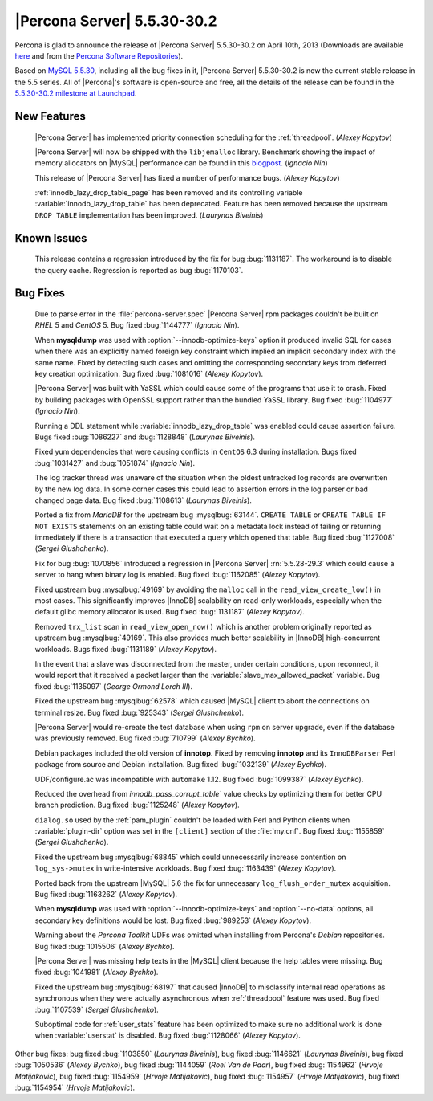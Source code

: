 .. rn:: 5.5.30-30.2

==============================
 |Percona Server| 5.5.30-30.2 
==============================

Percona is glad to announce the release of |Percona Server| 5.5.30-30.2 on April 10th, 2013 (Downloads are available `here <http://www.percona.com/downloads/Percona-Server-5.5/Percona-Server-5.5.30-30.2/>`_ and from the `Percona Software Repositories <http://www.percona.com/docs/wiki/repositories:start>`_).

Based on `MySQL 5.5.30 <http://dev.mysql.com/doc/relnotes/mysql/5.5/en/news-5-5-30.html>`_, including all the bug fixes in it, |Percona Server| 5.5.30-30.2 is now the current stable release in the 5.5 series. All of |Percona|'s software is open-source and free, all the details of the release can be found in the `5.5.30-30.2 milestone at Launchpad <https://launchpad.net/percona-server/+milestone/5.5.30-30.2>`_. 

New Features
============

 |Percona Server| has implemented priority connection scheduling for the :ref:`threadpool`. (*Alexey Kopytov*) 

 |Percona Server| will now be shipped with the ``libjemalloc`` library. Benchmark showing the impact of memory allocators on |MySQL| performance can be found in this `blogpost <http://www.mysqlperformanceblog.com/2012/07/05/impact-of-memory-allocators-on-mysql-performance/>`_. (*Ignacio Nin*)

 This release of |Percona Server| has fixed a number of performance bugs. (*Alexey Kopytov*)

 :ref:`innodb_lazy_drop_table_page` has been removed and its controlling variable :variable:`innodb_lazy_drop_table` has been deprecated. Feature has been removed because the upstream ``DROP TABLE`` implementation has been improved. (*Laurynas Biveinis*)

Known Issues
============

 This release contains a regression introduced by the fix for bug :bug:`1131187`. The workaround is to disable the query cache. Regression is reported as bug :bug:`1170103`.

Bug Fixes
=========

 Due to parse error in the :file:`percona-server.spec` |Percona Server| rpm packages couldn't be built on *RHEL* 5 and *CentOS* 5. Bug fixed :bug:`1144777` (*Ignacio Nin*).

 When **mysqldump** was used with :option:`--innodb-optimize-keys` option it produced invalid SQL for cases when there was an explicitly named foreign key constraint which implied an implicit secondary index with the same name. Fixed by detecting such cases and omitting the corresponding secondary keys from deferred key creation optimization. Bug fixed :bug:`1081016` (*Alexey Kopytov*).

 |Percona Server| was built with YaSSL which could cause some of the programs that use it to crash. Fixed by building packages with OpenSSL support rather than the bundled YaSSL library. Bug fixed :bug:`1104977` (*Ignacio Nin*).

 Running a DDL statement while :variable:`innodb_lazy_drop_table` was enabled could cause assertion failure. Bugs fixed :bug:`1086227` and :bug:`1128848` (*Laurynas Biveinis*).

 Fixed yum dependencies that were causing conflicts in ``CentOS`` 6.3 during installation. Bugs fixed :bug:`1031427` and  :bug:`1051874` (*Ignacio Nin*).

 The log tracker thread was unaware of the situation when the oldest untracked log records are overwritten by the new log data. In some corner cases this could lead to assertion errors in the log parser or bad changed page data. Bug fixed :bug:`1108613` (*Laurynas Biveinis*).

 Ported a fix from *MariaDB* for the upstream bug :mysqlbug:`63144`. ``CREATE TABLE``  or ``CREATE TABLE IF NOT EXISTS`` statements on an existing table could wait on a metadata lock instead of failing or returning immediately if there is a transaction that executed a query which opened that table. Bug fixed :bug:`1127008` (*Sergei Glushchenko*).

 Fix for bug :bug:`1070856` introduced a regression in |Percona Server| :rn:`5.5.28-29.3` which could cause a server to hang when binary log is enabled. Bug fixed :bug:`1162085` (*Alexey Kopytov*).

 Fixed upstream bug :mysqlbug:`49169` by avoiding the ``malloc`` call in the ``read_view_create_low()`` in most cases. This significantly improves |InnoDB| scalability on read-only workloads, especially when the default glibc memory allocator is used. Bug fixed :bug:`1131187` (*Alexey Kopytov*).

 Removed ``trx_list`` scan in ``read_view_open_now()`` which is another problem originally reported as upstream bug :mysqlbug:`49169`. This also provides much better scalability in |InnoDB| high-concurrent workloads. Bugs fixed :bug:`1131189` (*Alexey Kopytov*).

 In the event that a slave was disconnected from the master, under certain conditions, upon reconnect, it would report that it received a packet larger than the :variable:`slave_max_allowed_packet` variable. Bug fixed :bug:`1135097` (*George Ormond Lorch III*).

 Fixed the upstream bug :mysqlbug:`62578` which caused |MySQL| client to abort the connections on terminal resize. Bug fixed :bug:`925343` (*Sergei Glushchenko*).

 |Percona Server| would re-create the test database when using ``rpm`` on server upgrade, even if the database was previously removed. Bug fixed :bug:`710799` (*Alexey Bychko*).

 Debian packages included the old version of **innotop**. Fixed by removing **innotop** and its ``InnoDBParser`` Perl package from source and Debian installation. Bug fixed :bug:`1032139` (*Alexey Bychko*).

 UDF/configure.ac was incompatible with ``automake`` 1.12. Bug fixed :bug:`1099387` (*Alexey Bychko*).

 Reduced the overhead from `innodb_pass_corrupt_table`` value checks by optimizing them for better CPU branch prediction. Bug fixed :bug:`1125248` (*Alexey Kopytov*).
 
 ``dialog.so`` used by the :ref:`pam_plugin` couldn't be loaded with Perl and Python clients when :variable:`plugin-dir` option was set in the ``[client]`` section of the :file:`my.cnf`. Bug fixed :bug:`1155859` (*Sergei Glushchenko*).

 Fixed the upstream bug :mysqlbug:`68845` which could unnecessarily increase contention on ``log_sys->mutex`` in write-intensive workloads. Bug fixed :bug:`1163439` (*Alexey Kopytov*).

 Ported back from the upstream |MySQL| 5.6 the fix for unnecessary ``log_flush_order_mutex`` acquisition. Bug fixed :bug:`1163262` (*Alexey Kopytov*).

 When **mysqldump** was used with :option:`--innodb-optimize-keys` and :option:`--no-data` options, all secondary key definitions would be lost. Bug fixed :bug:`989253` (*Alexey Kopytov*).

 Warning about the *Percona Toolkit* UDFs was omitted when installing from Percona's *Debian* repositories. Bug fixed :bug:`1015506` (*Alexey Bychko*).

 |Percona Server| was missing help texts in the |MySQL| client because the help tables were missing. Bug fixed :bug:`1041981` (*Alexey Bychko*).

 Fixed the upstream bug :mysqlbug:`68197` that caused |InnoDB| to misclassify internal read operations as synchronous when they were actually asynchronous when :ref:`threadpool` feature was used. Bug fixed :bug:`1107539` (*Sergei Glushchenko*).

 Suboptimal code for :ref:`user_stats` feature has been optimized to make sure no additional work is done when :variable:`userstat` is disabled. Bug fixed :bug:`1128066` (*Alexey Kopytov*).

Other bug fixes: bug fixed :bug:`1103850` (*Laurynas Biveinis*), bug fixed :bug:`1146621` (*Laurynas Biveinis*), bug fixed :bug:`1050536` (*Alexey Bychko*), bug fixed :bug:`1144059` (*Roel Van de Paar*), bug fixed :bug:`1154962` (*Hrvoje Matijakovic*), bug fixed :bug:`1154959` (*Hrvoje Matijakovic*), bug fixed :bug:`1154957` (*Hrvoje Matijakovic*), bug fixed :bug:`1154954` (*Hrvoje Matijakovic*).
